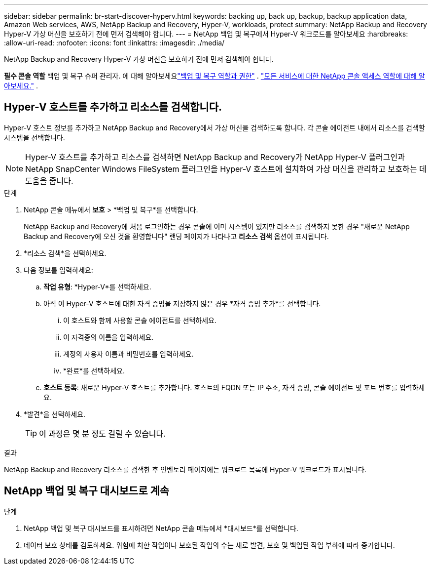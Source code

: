 ---
sidebar: sidebar 
permalink: br-start-discover-hyperv.html 
keywords: backing up, back up, backup, backup application data, Amazon Web services, AWS, NetApp Backup and Recovery, Hyper-V, workloads, protect 
summary: NetApp Backup and Recovery Hyper-V 가상 머신을 보호하기 전에 먼저 검색해야 합니다. 
---
= NetApp 백업 및 복구에서 Hyper-V 워크로드를 알아보세요
:hardbreaks:
:allow-uri-read: 
:nofooter: 
:icons: font
:linkattrs: 
:imagesdir: ./media/


[role="lead"]
NetApp Backup and Recovery Hyper-V 가상 머신을 보호하기 전에 먼저 검색해야 합니다.

*필수 콘솔 역할* 백업 및 복구 슈퍼 관리자. 에 대해 알아보세요link:reference-roles.html["백업 및 복구 역할과 권한"] . https://docs.netapp.com/us-en/console-setup-admin/reference-iam-predefined-roles.html["모든 서비스에 대한 NetApp 콘솔 액세스 역할에 대해 알아보세요."^] .



== Hyper-V 호스트를 추가하고 리소스를 검색합니다.

Hyper-V 호스트 정보를 추가하고 NetApp Backup and Recovery에서 가상 머신을 검색하도록 합니다.  각 콘솔 에이전트 내에서 리소스를 검색할 시스템을 선택합니다.


NOTE: Hyper-V 호스트를 추가하고 리소스를 검색하면 NetApp Backup and Recovery가 NetApp Hyper-V 플러그인과 NetApp SnapCenter Windows FileSystem 플러그인을 Hyper-V 호스트에 설치하여 가상 머신을 관리하고 보호하는 데 도움을 줍니다.

.단계
. NetApp 콘솔 메뉴에서 *보호* > *백업 및 복구*를 선택합니다.
+
NetApp Backup and Recovery에 처음 로그인하는 경우 콘솔에 이미 시스템이 있지만 리소스를 검색하지 못한 경우 "새로운 NetApp Backup and Recovery에 오신 것을 환영합니다" 랜딩 페이지가 나타나고 *리소스 검색* 옵션이 표시됩니다.

. *리소스 검색*을 선택하세요.
. 다음 정보를 입력하세요:
+
.. *작업 유형*: *Hyper-V*를 선택하세요.
.. 아직 이 Hyper-V 호스트에 대한 자격 증명을 저장하지 않은 경우 *자격 증명 추가*를 선택합니다.
+
... 이 호스트와 함께 사용할 콘솔 에이전트를 선택하세요.
... 이 자격증의 이름을 입력하세요.
... 계정의 사용자 이름과 비밀번호를 입력하세요.
... *완료*를 선택하세요.


.. *호스트 등록*: 새로운 Hyper-V 호스트를 추가합니다.  호스트의 FQDN 또는 IP 주소, 자격 증명, 콘솔 에이전트 및 포트 번호를 입력하세요.


. *발견*을 선택하세요.
+

TIP: 이 과정은 몇 분 정도 걸릴 수 있습니다.



.결과
NetApp Backup and Recovery 리소스를 검색한 후 인벤토리 페이지에는 워크로드 목록에 Hyper-V 워크로드가 표시됩니다.



== NetApp 백업 및 복구 대시보드로 계속

.단계
. NetApp 백업 및 복구 대시보드를 표시하려면 NetApp 콘솔 메뉴에서 *대시보드*를 선택합니다.
. 데이터 보호 상태를 검토하세요.  위험에 처한 작업이나 보호된 작업의 수는 새로 발견, 보호 및 백업된 작업 부하에 따라 증가합니다.

